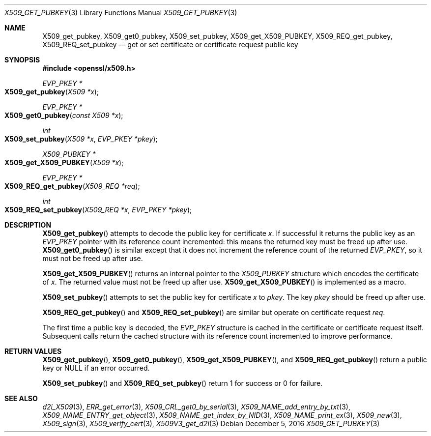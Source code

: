 .\" $OpenBSD: X509_get_pubkey.3,v 1.1 2016/12/05 18:24:08 schwarze Exp $
.\" selective merge up to: OpenSSL 99d63d46 Oct 26 13:56:48 2016 -0400
.\"
.\" This file was written by Dr. Stephen Henson <steve@openssl.org>.
.\" Copyright (c) 2015 The OpenSSL Project.  All rights reserved.
.\"
.\" Redistribution and use in source and binary forms, with or without
.\" modification, are permitted provided that the following conditions
.\" are met:
.\"
.\" 1. Redistributions of source code must retain the above copyright
.\"    notice, this list of conditions and the following disclaimer.
.\"
.\" 2. Redistributions in binary form must reproduce the above copyright
.\"    notice, this list of conditions and the following disclaimer in
.\"    the documentation and/or other materials provided with the
.\"    distribution.
.\"
.\" 3. All advertising materials mentioning features or use of this
.\"    software must display the following acknowledgment:
.\"    "This product includes software developed by the OpenSSL Project
.\"    for use in the OpenSSL Toolkit. (http://www.openssl.org/)"
.\"
.\" 4. The names "OpenSSL Toolkit" and "OpenSSL Project" must not be used to
.\"    endorse or promote products derived from this software without
.\"    prior written permission. For written permission, please contact
.\"    openssl-core@openssl.org.
.\"
.\" 5. Products derived from this software may not be called "OpenSSL"
.\"    nor may "OpenSSL" appear in their names without prior written
.\"    permission of the OpenSSL Project.
.\"
.\" 6. Redistributions of any form whatsoever must retain the following
.\"    acknowledgment:
.\"    "This product includes software developed by the OpenSSL Project
.\"    for use in the OpenSSL Toolkit (http://www.openssl.org/)"
.\"
.\" THIS SOFTWARE IS PROVIDED BY THE OpenSSL PROJECT ``AS IS'' AND ANY
.\" EXPRESSED OR IMPLIED WARRANTIES, INCLUDING, BUT NOT LIMITED TO, THE
.\" IMPLIED WARRANTIES OF MERCHANTABILITY AND FITNESS FOR A PARTICULAR
.\" PURPOSE ARE DISCLAIMED.  IN NO EVENT SHALL THE OpenSSL PROJECT OR
.\" ITS CONTRIBUTORS BE LIABLE FOR ANY DIRECT, INDIRECT, INCIDENTAL,
.\" SPECIAL, EXEMPLARY, OR CONSEQUENTIAL DAMAGES (INCLUDING, BUT
.\" NOT LIMITED TO, PROCUREMENT OF SUBSTITUTE GOODS OR SERVICES;
.\" LOSS OF USE, DATA, OR PROFITS; OR BUSINESS INTERRUPTION)
.\" HOWEVER CAUSED AND ON ANY THEORY OF LIABILITY, WHETHER IN CONTRACT,
.\" STRICT LIABILITY, OR TORT (INCLUDING NEGLIGENCE OR OTHERWISE)
.\" ARISING IN ANY WAY OUT OF THE USE OF THIS SOFTWARE, EVEN IF ADVISED
.\" OF THE POSSIBILITY OF SUCH DAMAGE.
.\"
.Dd $Mdocdate: December 5 2016 $
.Dt X509_GET_PUBKEY 3
.Os
.Sh NAME
.Nm X509_get_pubkey ,
.Nm X509_get0_pubkey ,
.Nm X509_set_pubkey ,
.Nm X509_get_X509_PUBKEY ,
.Nm X509_REQ_get_pubkey ,
.Nm X509_REQ_set_pubkey
.Nd get or set certificate or certificate request public key
.Sh SYNOPSIS
.In openssl/x509.h
.Ft EVP_PKEY *
.Fo X509_get_pubkey
.Fa "X509 *x"
.Fc
.Ft EVP_PKEY *
.Fo X509_get0_pubkey
.Fa "const X509 *x"
.Fc
.Ft int
.Fo X509_set_pubkey
.Fa "X509 *x"
.Fa "EVP_PKEY *pkey"
.Fc
.Ft X509_PUBKEY *
.Fo X509_get_X509_PUBKEY
.Fa "X509 *x"
.Fc
.Ft EVP_PKEY *
.Fo X509_REQ_get_pubkey
.Fa "X509_REQ *req"
.Fc
.Ft int
.Fo X509_REQ_set_pubkey
.Fa "X509_REQ *x"
.Fa "EVP_PKEY *pkey"
.Fc
.Sh DESCRIPTION
.Fn X509_get_pubkey
attempts to decode the public key for certificate
.Fa x .
If successful it returns the public key as an
.Vt EVP_PKEY
pointer with its reference count incremented: this means the returned
key must be freed up after use.
.Fn X509_get0_pubkey
is similar except that it does not increment the reference count
of the returned
.Vt EVP_PKEY ,
so it must not be freed up after use.
.Pp
.Fn X509_get_X509_PUBKEY
returns an internal pointer to the
.Vt X509_PUBKEY
structure which encodes the certificate of
.Fa x .
The returned value must not be freed up after use.
.Fn X509_get_X509_PUBKEY
is implemented as a macro.
.Pp
.Fn X509_set_pubkey
attempts to set the public key for certificate
.Fa x
to
.Fa pkey .
The key
.Fa pkey
should be freed up after use.
.Pp
.Fn X509_REQ_get_pubkey
and
.Fn X509_REQ_set_pubkey
are similar but operate on certificate request
.Fa req .
.Pp
The first time a public key is decoded, the
.Vt EVP_PKEY
structure is cached in the certificate or certificate request itself.
Subsequent calls return the cached structure with its reference count
incremented to improve performance.
.Sh RETURN VALUES
.Fn X509_get_pubkey ,
.Fn X509_get0_pubkey ,
.Fn X509_get_X509_PUBKEY ,
and
.Fn X509_REQ_get_pubkey
return a public key or
.Dv NULL
if an error occurred.
.Pp
.Fn X509_set_pubkey
and
.Fn X509_REQ_set_pubkey
return 1 for success or 0 for failure.
.Sh SEE ALSO
.Xr d2i_X509 3 ,
.Xr ERR_get_error 3 ,
.Xr X509_CRL_get0_by_serial 3 ,
.Xr X509_NAME_add_entry_by_txt 3 ,
.Xr X509_NAME_ENTRY_get_object 3 ,
.Xr X509_NAME_get_index_by_NID 3 ,
.Xr X509_NAME_print_ex 3 ,
.Xr X509_new 3 ,
.Xr X509_sign 3 ,
.Xr X509_verify_cert 3 ,
.Xr X509V3_get_d2i 3

